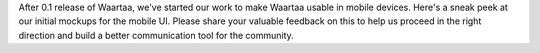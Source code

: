 .. title: Initial mockups on mobile UI
.. slug: initial-mockups-on-mobile-ui
.. date: 2014/07/08 00:04:56
.. tags: waartaa,mobile,irc,mockups
.. link: 
.. description: 
.. type: text

After 0.1 release of Waartaa, we've started our work to make Waartaa
usable in mobile devices. Here's a sneak peek at our initial mockups
for the mobile UI. Please share your valuable feedback on this to
help us proceed in the right direction and build a better communication
tool for the community.

.. slides::
    /galleries/waartaa/mobile_mockups/mobile_chat.png
    /galleries/waartaa/mobile_mockups/mobile_chat_channels_expanded.png
    /galleries/waartaa/mobile_mockups/mobile_chat_users_expanded.png


